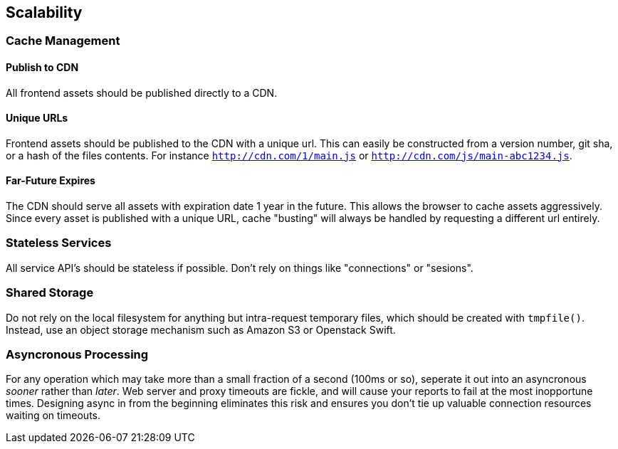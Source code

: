 [[scalability]]
== Scalability

[[cache-management]]
Cache Management
~~~~~~~~~~~~~~~~

[[publish-to-cdn]]
Publish to CDN
^^^^^^^^^^^^^^

All frontend assets should be published directly to a CDN.

[[unique-urls]]
Unique URLs
^^^^^^^^^^^

Frontend assets should be published to the CDN with a unique url. This
can easily be constructed from a version number, git sha, or a hash of
the files contents. For instance `http://cdn.com/1/main.js` or
`http://cdn.com/js/main-abc1234.js`.

[[far-future-expires]]
Far-Future Expires
^^^^^^^^^^^^^^^^^^

The CDN should serve all assets with expiration date 1 year in the
future. This allows the browser to cache assets aggressively. Since
every asset is published with a unique URL, cache "busting" will always
be handled by requesting a different url entirely.

[[stateless-services]]
Stateless Services
~~~~~~~~~~~~~~~~~~

All service API's should be stateless if possible. Don't rely on things
like "connections" or "sesions".

[[shared-storage]]
Shared Storage
~~~~~~~~~~~~~~

Do not rely on the local filesystem for anything but intra-request
temporary files, which should be created with `tmpfile()`. Instead, use
an object storage mechanism such as Amazon S3 or Openstack Swift.

[[asyncronous-processing]]
Asyncronous Processing
~~~~~~~~~~~~~~~~~~~~~~

For any operation which may take more than a small fraction of a second
(100ms or so), seperate it out into an asyncronous _sooner_ rather than
_later_. Web server and proxy timeouts are fickle, and will cause your
reports to fail at the most inopportune times. Designing async in from
the beginning eliminates this risk and ensures you don't tie up valuable
connection resources waiting on timeouts.
